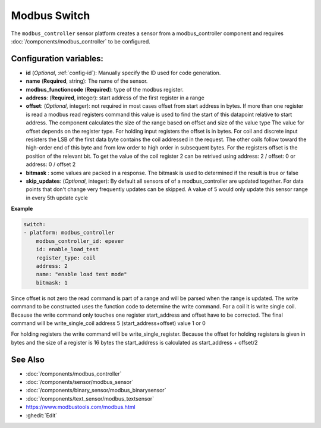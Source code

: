 Modbus Switch
=============

.. seo::
    :description: Instructions for setting up a modbus_controller device sensor.
    :image: modbus_controller.png

The ``modbus_controller`` sensor platform creates a sensor from a modbus_controller component
and requires :doc:`/components/modbus_controller` to be configured.


Configuration variables:
------------------------

- **id** (*Optional*, :ref:`config-id`): Manually specify the ID used for code generation.
- **name** (**Required**, string): The name of the sensor.
- **modbus_functioncode** (**Required**): type of the modbus register.
- **address**: (**Required**, integer): start address of the first register in a range
- **offset**: (*Optional*, integer): not required in most cases
  offset from start address in bytes. If more than one register is read a modbus read registers command this value is used to find the start of this datapoint relative to start address. The component calculates the size of the range based on offset and size of the value type
  The value for offset depends on the register type. For holding input registers the offset is in bytes. For coil and discrete input resisters the LSB of the first data byte contains the coil addressed in the request. The other coils follow toward the high-order end of this byte and from low order to high order in subsequent bytes. For the registers  offset is the position of the relevant bit.
  To get the value of the coil register 2 can be retrived using address: 2 / offset: 0 or address: 0 / offset 2
- **bitmask** : some values are packed in a response. The bitmask is used to determined if the result is true or false
- **skip_updates**: (*Optional*, integer): By default all sensors of of a modbus_controller are updated together. For data points that don't change very frequently updates can be skipped. A value of 5 would only update this sensor range in every 5th update cycle


**Example**

.. code-block:: yaml

    switch:
    - platform: modbus_controller
        modbus_controller_id: epever
        id: enable_load_test
        register_type: coil
        address: 2
        name: "enable load test mode"
        bitmask: 1

Since offset is not zero the read command is part of a range and will be parsed when the range is updated.
The write command to be constructed uses the function code to determine the write command. For a coil it is write single coil.
Because the write command only touches one register start_address and offset have to be corrected.
The final command will be write_single_coil address 5 (start_address+offset) value 1 or 0

For holding registers the write command will be write_single_register. Because the offset for holding registers is given in bytes and the size of a register is 16 bytes the start_address is calculated as start_address + offset/2

See Also
--------
- :doc:`/components/modbus_controller`
- :doc:`/components/sensor/modbus_sensor`
- :doc:`/components/binary_sensor/modbus_binarysensor`
- :doc:`/components/text_sensor/modbus_textsensor`
- https://www.modbustools.com/modbus.html
- :ghedit:`Edit`
